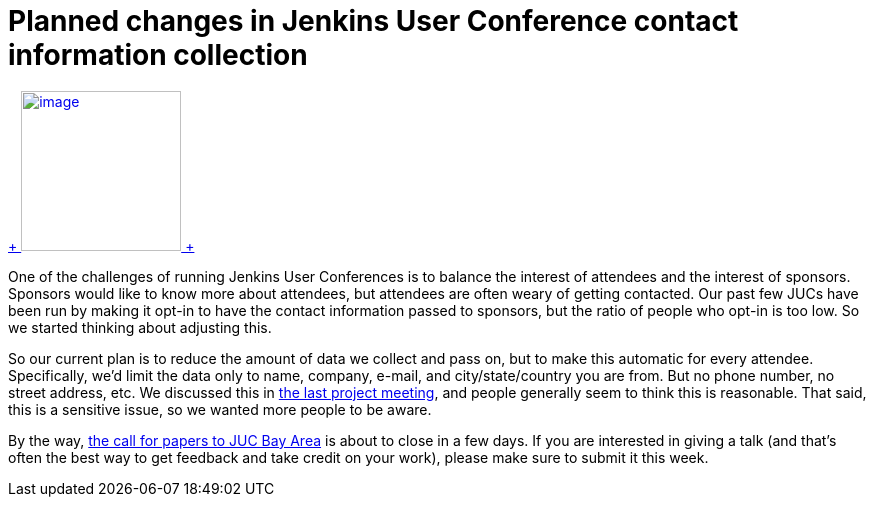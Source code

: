 = Planned changes in Jenkins User Conference contact information collection
:page-tags: general , feedback ,juc
:page-author: kohsuke

https://en.wikipedia.org/wiki/Nineteen_Eighty-Four[ +
image:https://upload.wikimedia.org/wikipedia/commons/thumb/2/26/Ingsoc_logo_from_1984.svg/330px-Ingsoc_logo_from_1984.svg.png[image,width=160,height=160] +
]


One of the challenges of running Jenkins User Conferences is to balance the interest of attendees and the interest of sponsors. Sponsors would like to know more about attendees, but attendees are often weary of getting contacted. Our past few JUCs have been run by making it opt-in to have the contact information passed to sponsors, but the ratio of people who opt-in is too low. So we started thinking about adjusting this. +

So our current plan is to reduce the amount of data we collect and pass on, but to make this automatic for every attendee. Specifically, we'd limit the data only to name, company, e-mail, and city/state/country you are from. But no phone number, no street address, etc. We discussed this in http://meetings.jenkins-ci.org/jenkins/2014/jenkins.2014-07-09-18.02.html[the last project meeting], and people generally seem to think this is reasonable. That said, this is a sensitive issue, so we wanted more people to be aware. +

By the way, https://www.cloudbees.com/forms/jenkins-user-conference-call-papers.cb[the call for papers to JUC Bay Area] is about to close in a few days. If you are interested in giving a talk (and that's often the best way to get feedback and take credit on your work), please make sure to submit it this week. +
